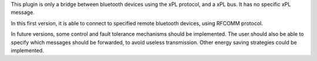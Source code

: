 This plugin is only a bridge between bluetooth devices using the xPL protocol, and a xPL bus. It has no specific xPL message.

In this first version, it is able to connect to specified remote bluetooth devices, using RFCOMM protocol. 

In future versions, some control and fault tolerance mechanisms should be implemented. The user should also be able to specify which messages should be forwarded, to avoid useless transmission. Other energy saving strategies could be implemented.